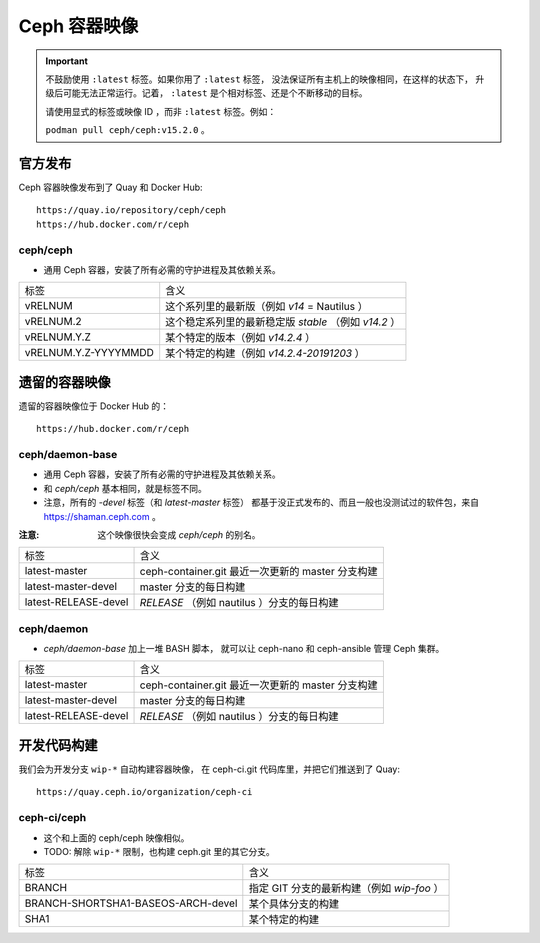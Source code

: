 .. _containers:

Ceph 容器映像
=============
.. Ceph Container Images

.. important::
   不鼓励使用 ``:latest`` 标签。如果你用了 ``:latest`` 标签，
   没法保证所有主机上的映像相同，在这样的状态下，
   升级后可能无法正常运行。记着， ``:latest``
   是个相对标签、还是个不断移动的目标。

   请使用显式的标签或映像 ID ，而非 ``:latest`` 标签。例如：

   ``podman pull ceph/ceph:v15.2.0`` 。


官方发布
--------
.. Official Releases

Ceph 容器映像发布到了 Quay 和 Docker Hub::

  https://quay.io/repository/ceph/ceph
  https://hub.docker.com/r/ceph

ceph/ceph
^^^^^^^^^

- 通用 Ceph 容器，安装了所有必需的守护进程及其依赖关系。

+----------------------+--------------------------------------------------------------+
| 标签                 | 含义                                                         |
+----------------------+--------------------------------------------------------------+
| vRELNUM              | 这个系列里的最新版（例如 *v14* = Nautilus ）                 |
+----------------------+--------------------------------------------------------------+
| vRELNUM.2            | 这个稳定系列里的最新稳定版 *stable* （例如 *v14.2* ）        |
+----------------------+--------------------------------------------------------------+
| vRELNUM.Y.Z          | 某个特定的版本（例如 *v14.2.4* ）                            |
+----------------------+--------------------------------------------------------------+
| vRELNUM.Y.Z-YYYYMMDD | 某个特定的构建（例如 *v14.2.4-20191203* ）                   |
+----------------------+--------------------------------------------------------------+


遗留的容器映像
--------------
.. Legacy container images

遗留的容器映像位于 Docker Hub 的： ::

  https://hub.docker.com/r/ceph

ceph/daemon-base
^^^^^^^^^^^^^^^^

- 通用 Ceph 容器，安装了所有必需的守护进程及其依赖关系。
- 和 *ceph/ceph* 基本相同，就是标签不同。
- 注意，所有的 *-devel* 标签（和 *latest-master* 标签）
  都基于没正式发布的、而且一般也没测试过的软件包，来自 https://shaman.ceph.com 。

:注意: 这个映像很快会变成 *ceph/ceph* 的别名。

+------------------------+---------------------------------------------------------+
| 标签                   | 含义                                                    |
+------------------------+---------------------------------------------------------+
| latest-master          | ceph-container.git 最近一次更新的 master 分支构建       |
+------------------------+---------------------------------------------------------+
| latest-master-devel    | master 分支的每日构建                                   |
+------------------------+---------------------------------------------------------+
| latest-RELEASE-devel   | *RELEASE* （例如 nautilus ）分支的每日构建              |
+------------------------+---------------------------------------------------------+

ceph/daemon
^^^^^^^^^^^

- *ceph/daemon-base* 加上一堆 BASH 脚本，
  就可以让 ceph-nano 和 ceph-ansible 管理 Ceph 集群。

+------------------------+---------------------------------------------------------+
| 标签                   | 含义                                                    |
+------------------------+---------------------------------------------------------+
| latest-master          | ceph-container.git 最近一次更新的 master 分支构建       |
+------------------------+---------------------------------------------------------+
| latest-master-devel    | master 分支的每日构建                                   |
+------------------------+---------------------------------------------------------+
| latest-RELEASE-devel   | *RELEASE* （例如 nautilus ）分支的每日构建              |
+------------------------+---------------------------------------------------------+


开发代码构建
------------
.. Development builds

我们会为开发分支 ``wip-*`` 自动构建容器映像，
在 ceph-ci.git 代码库里，并把它们推送到了 Quay::

  https://quay.ceph.io/organization/ceph-ci

ceph-ci/ceph
^^^^^^^^^^^^

- 这个和上面的 ceph/ceph 映像相似。
- TODO: 解除 ``wip-*`` 限制，也构建 ceph.git 里的其它分支。

+------------------------------------+------------------------------------------------------+
| 标签                               | 含义                                                 |
+------------------------------------+------------------------------------------------------+
| BRANCH                             | 指定 GIT 分支的最新构建（例如 *wip-foo* ）           |
+------------------------------------+------------------------------------------------------+
| BRANCH-SHORTSHA1-BASEOS-ARCH-devel | 某个具体分支的构建                                   |
+------------------------------------+------------------------------------------------------+
| SHA1                               | 某个特定的构建                                       |
+------------------------------------+------------------------------------------------------+
